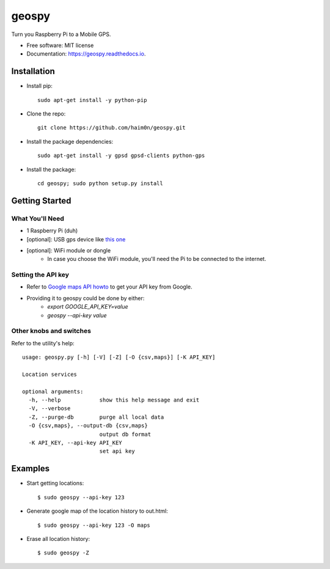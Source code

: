======
geospy
======


.. image:: https://img.shields.io/pypi/v/geospy.svg
        :target: https://pypi.python.org/pypi/geospy

.. image:: https://img.shields.io/travis/haim0n/geospy.svg
        :target: https://travis-ci.org/haim0n/geospy

.. image:: https://readthedocs.org/projects/geospy/badge/?version=latest
        :target: https://geospy.readthedocs.io/en/latest/?badge=latest
        :alt: Documentation Status

.. image:: https://pyup.io/repos/github/haim0n/geospy/shield.svg
     :target: https://pyup.io/repos/github/haim0n/geospy/
     :alt: Updates



Turn you Raspberry Pi to a Mobile GPS.

* Free software: MIT license
* Documentation: https://geospy.readthedocs.io.

Installation
------------
* Install pip::

    sudo apt-get install -y python-pip

* Clone the repo::

    git clone https://github.com/haim0n/geospy.git

* Install the package dependencies::

    sudo apt-get install -y gpsd gpsd-clients python-gps

* Install the package::

    cd geospy; sudo python setup.py install

Getting Started
---------------

What You'll Need
================
* 1 Raspberry Pi (duh)
* [optional]: USB gps device like `this one <http://catb.org/gpsd/hardware.html>`_
* [optional]: WiFi module or dongle
    * In case you choose the WiFi module, you'll need the Pi to be connected to the internet.

Setting the API key
===================
* Refer to `Google maps API howto <https://developers.google.com/maps/documentation/javascript/get-api-key>`_ to get your API key from Google.

* Providing it to geospy could be done by either:
    * `export GOOGLE_API_KEY=value`
    * `geospy --api-key value`

Other knobs and switches
========================
Refer to the utility's help::

    usage: geospy.py [-h] [-V] [-Z] [-O {csv,maps}] [-K API_KEY]

    Location services

    optional arguments:
      -h, --help            show this help message and exit
      -V, --verbose
      -Z, --purge-db        purge all local data
      -O {csv,maps}, --output-db {csv,maps}
                            output db format
      -K API_KEY, --api-key API_KEY
                            set api key



Examples
--------
* Start getting locations::

    $ sudo geospy --api-key 123

* Generate google map of the location history to out.html::

    $ sudo geospy --api-key 123 -O maps

* Erase all location history::

    $ sudo geospy -Z

